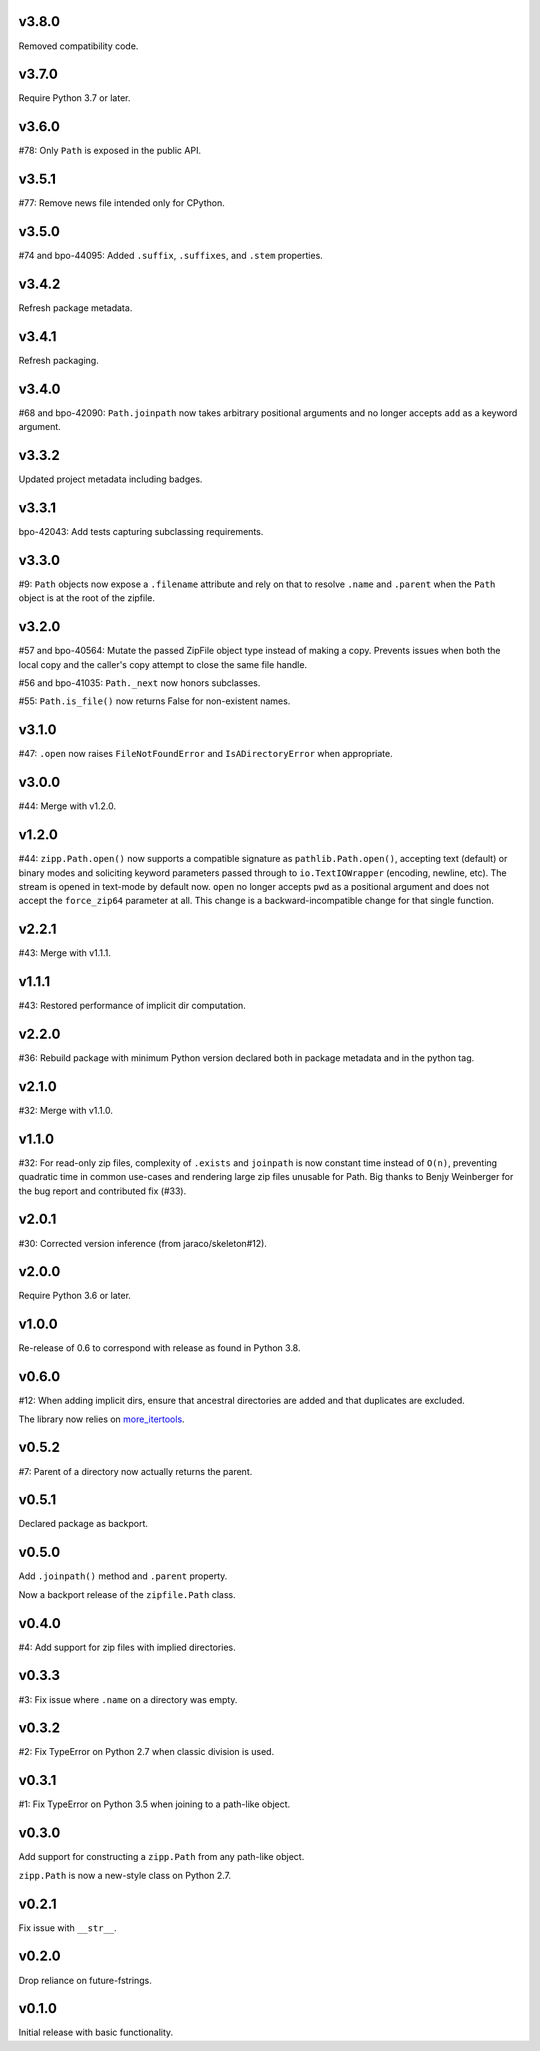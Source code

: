 v3.8.0
======

Removed compatibility code.

v3.7.0
======

Require Python 3.7 or later.

v3.6.0
======

#78: Only ``Path`` is exposed in the public API.

v3.5.1
======

#77: Remove news file intended only for CPython.

v3.5.0
======

#74 and bpo-44095: Added ``.suffix``, ``.suffixes``,
and ``.stem`` properties.

v3.4.2
======

Refresh package metadata.

v3.4.1
======

Refresh packaging.

v3.4.0
======

#68 and bpo-42090: ``Path.joinpath`` now takes arbitrary
positional arguments and no longer accepts ``add`` as a
keyword argument.

v3.3.2
======

Updated project metadata including badges.

v3.3.1
======

bpo-42043: Add tests capturing subclassing requirements.

v3.3.0
======

#9: ``Path`` objects now expose a ``.filename`` attribute
and rely on that to resolve ``.name`` and ``.parent`` when
the ``Path`` object is at the root of the zipfile.

v3.2.0
======

#57 and bpo-40564: Mutate the passed ZipFile object
type instead of making a copy. Prevents issues when
both the local copy and the caller's copy attempt to
close the same file handle.

#56 and bpo-41035: ``Path._next`` now honors
subclasses.

#55: ``Path.is_file()`` now returns False for non-existent names.

v3.1.0
======

#47: ``.open`` now raises ``FileNotFoundError`` and
``IsADirectoryError`` when appropriate.

v3.0.0
======

#44: Merge with v1.2.0.

v1.2.0
======

#44: ``zipp.Path.open()`` now supports a compatible signature
as ``pathlib.Path.open()``, accepting text (default) or binary
modes and soliciting keyword parameters passed through to
``io.TextIOWrapper`` (encoding, newline, etc). The stream is
opened in text-mode by default now. ``open`` no
longer accepts ``pwd`` as a positional argument and does not
accept the ``force_zip64`` parameter at all. This change is
a backward-incompatible change for that single function.

v2.2.1
======

#43: Merge with v1.1.1.

v1.1.1
======

#43: Restored performance of implicit dir computation.

v2.2.0
======

#36: Rebuild package with minimum Python version declared both
in package metadata and in the python tag.

v2.1.0
======

#32: Merge with v1.1.0.

v1.1.0
======

#32: For read-only zip files, complexity of ``.exists`` and
``joinpath`` is now constant time instead of ``O(n)``, preventing
quadratic time in common use-cases and rendering large
zip files unusable for Path. Big thanks to Benjy Weinberger
for the bug report and contributed fix (#33).

v2.0.1
======

#30: Corrected version inference (from jaraco/skeleton#12).

v2.0.0
======

Require Python 3.6 or later.

v1.0.0
======

Re-release of 0.6 to correspond with release as found in
Python 3.8.

v0.6.0
======

#12: When adding implicit dirs, ensure that ancestral directories
are added and that duplicates are excluded.

The library now relies on
`more_itertools <https://pypi.org/project/more_itertools>`_.

v0.5.2
======

#7: Parent of a directory now actually returns the parent.

v0.5.1
======

Declared package as backport.

v0.5.0
======

Add ``.joinpath()`` method and ``.parent`` property.

Now a backport release of the ``zipfile.Path`` class.

v0.4.0
======

#4: Add support for zip files with implied directories.

v0.3.3
======

#3: Fix issue where ``.name`` on a directory was empty.

v0.3.2
======

#2: Fix TypeError on Python 2.7 when classic division is used.

v0.3.1
======

#1: Fix TypeError on Python 3.5 when joining to a path-like object.

v0.3.0
======

Add support for constructing a ``zipp.Path`` from any path-like
object.

``zipp.Path`` is now a new-style class on Python 2.7.

v0.2.1
======

Fix issue with ``__str__``.

v0.2.0
======

Drop reliance on future-fstrings.

v0.1.0
======

Initial release with basic functionality.
